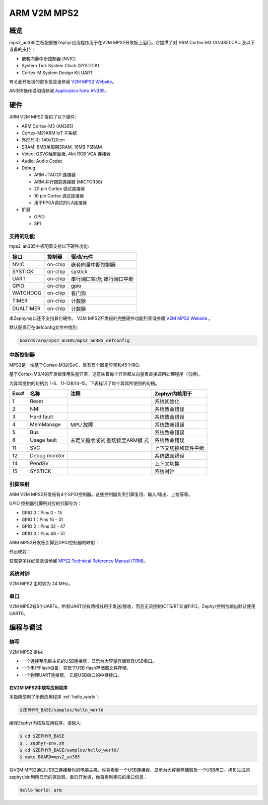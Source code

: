 ﻿.. _mps2_an385_board:

ARM V2M MPS2
############

概览
********

mps2_an385主板配置被Zephyr应用程序用于在V2M MPS2开发板上运行。它提供了对 ARM Cortex-M3 (AN385) CPU 及以下设备的支持：

- 嵌套向量中断控制器 (NVIC)
- System Tick System Clock (SYSTICK)
- Cortex-M System Design Kit UART

.. image:: img/mps2.png
     :width: 442px
     :align: center
     :height: 335px
     :alt: ARM V2M MPS2

有关此开发板的更多信息请参阅 `V2M MPS2 Website`_。

AN385操作说明请参阅 `Application Note AN385`_。

硬件
********

ARM V2M MPS2 提供了以下硬件:

- ARM Cortex-M3 (AN385)
- Cortex-M的ARM IoT 子系统
- 外形尺寸: 140x120cm
- SRAM: 8MB单周期SRAM, 16MB PSRAM
- Video: QSVG触屏面板, 4bit RGB VGA 连接器
- Audio: Audio Codec
- Debug:

  - ARM JTAG20 连接器
  - ARM 并行跟踪连接器 (MICTOR38)
  - 20 pin Cortex 调试连接器
  - 10 pin Cortex 调试连接器
  - 用于FPGA调试的ILA连接器

- 扩展

  - GPIO
  - SPI


支持的功能
==================

mps2_an385主板配置支持以下硬件功能:

+-----------+------------+-------------------------------------+
| 接口      | 控制器     | 驱动/元件                           |
+===========+============+=====================================+
| NVIC      | on-chip    | 嵌套向量中断控制器                  |
+-----------+------------+-------------------------------------+
| SYSTICK   | on-chip    | systick                             |
+-----------+------------+-------------------------------------+
| UART      | on-chip    | 串行端口轮询;                       |
|           |            | 串行端口中断                        |
+-----------+------------+-------------------------------------+
| GPIO      | on-chip    | gpio                                |
+-----------+------------+-------------------------------------+
| WATCHDOG  | on-chip    | 看门狗                              |
+-----------+------------+-------------------------------------+
| TIMER     | on-chip    | 计数器                              |
+-----------+------------+-------------------------------------+
| DUALTIMER | on-chip    | 计数器                              |
+-----------+------------+-------------------------------------+

本Zephyr端口还不支持其它硬件。
V2M MPS2开发板的完整硬件功能列表请参阅 `V2M MPS2 Website`_ 。

默认配置可在defconfig文件中找到:

.. code-block:: console

   boards/arm/mps2_an385/mps2_an385_defconfig

中断控制器
====================

MPS2是一块基于Cortex-M3的SoC，具有15个固定异常和45个IRQ。

基于Cortex-M3/4的开发板使用矢量异常，这意味着每个异常都从向量表直接调用处理程序（句柄）。

为异常提供的句柄为 1-6、11-12和14-15。下表标识了每个异常所使用的句柄。

+------+------------+----------------+--------------------------+
| Exc# | 名称       | 注释           | Zephyr内核用于           |
+======+============+================+==========================+
| 1    | Reset      |                | 系统初始化               |
+------+------------+----------------+--------------------------+
| 2    | NMI        |                | 系统致命错误             |
+------+------------+----------------+--------------------------+
| 3    | Hard fault |                | 系统致命错误             |
+------+------------+----------------+--------------------------+
| 4    | MemManage  | MPU 故障       | 系统致命错误             |
+------+------------+----------------+--------------------------+
| 5    | Bus        |                | 系统致命错误             |
+------+------------+----------------+--------------------------+
| 6    | Usage      | 未定义指令或试 | 系统致命错误             |
|      | fault      | 图切换至ARM模  |                          |
|      |            | 式             |                          |
+------+------------+----------------+--------------------------+
| 11   | SVC        |                | 上下文切换和软件中断     |
+------+------------+----------------+--------------------------+
| 12   | Debug      |                | 系统致命错误             |
|      | monitor    |                |                          |
+------+------------+----------------+--------------------------+
| 14   | PendSV     |                | 上下文切换               |
+------+------------+----------------+--------------------------+
| 15   | SYSTICK    |                | 系统时钟                 |
+------+------------+----------------+--------------------------+

引脚映射
===========

ARM V2M MPS2开发板有4个GPIO控制器。这些控制器负责引脚复用、输入/输出、上拉等等。

GPIO 控制器引脚所对应的引脚号为： 

- GPIO 0：Pins 0 - 15  
- GPIO 1：Pins 16 - 31  
- GPIO 2：Pins 32 -  47  
- GPIO 3：Pins 48 -  51 

ARM MPS2开发板引脚到GPIO控制器的映射：

.. hlist::
   :columns: 3

   - D0 : EXT_0
   - D1 : EXT_4
   - D2 : EXT_2
   - D3 : EXT_3
   - D4 : EXT_1
   - D5 : EXT_6
   - D6 : EXT_7
   - D7 : EXT_8
   - D8 : EXT_9
   - D9 : EXT_10
   - D10 : EXT_12
   - D11 : EXT_13
   - D12 : EXT_14
   - D13 : EXT_11
   - D14 : EXT_15
   - D15 : EXT_5
   - D16 : EXT_16
   - D17 : EXT_17
   - D18 : EXT_18
   - D19 : EXT_19
   - D20 : EXT_20
   - D21 : EXT_21
   - D22 : EXT_22
   - D23 : EXT_23
   - D24 : EXT_24
   - D25 : EXT_25
   - D26 : EXT_26
   - D27 : EXT_30
   - D28 : EXT_28
   - D29 : EXT_29
   - D30 : EXT_27
   - D31 : EXT_32
   - D32 : EXT_33
   - D33 : EXT_34
   - D34 : EXT_35
   - D35 : EXT_36
   - D36 : EXT_38
   - D37 : EXT_39
   - D38 : EXT_40
   - D39 : EXT_44
   - D40 : EXT_41
   - D41 : EXT_31
   - D42 : EXT_37
   - D43 : EXT_42
   - D44 : EXT_43
   - D45 : EXT_45
   - D46 : EXT_46
   - D47 : EXT_47
   - D48 : EXT_48
   - D49 : EXT_49
   - D50 : EXT_50
   - D51 : EXT_51

外设映射：

.. hlist::
   :columns: 3

   - UART_3_RX : D0
   - UART_3_TX : D1
   - SPI_3_CS : D10
   - SPI_3_MOSI : D11
   - SPI_3_MISO : D12
   - SPI_3_SCLK : D13
   - I2C_3_SDA : D14
   - I2C_3_SCL : D15
   - UART_4_RX : D26
   - UART_4_TX : D30
   - SPI_4_CS : D36
   - SPI_4_MOSI : D37
   - SPI_4_MISO : D38
   - SPI_4_SCK : D39
   - I2C_4_SDA : D40
   - I2C_4_SCL : D41

获取更多详细信息请参阅 `MPS2 Technical Reference Manual (TRM)`_。

系统时钟
============

V2M MPS2 主时钟为 24 MHz。

串口
===========

V2M MPS2有5个UARTs。所有UART仅有两根线用于发送/接收，而且无流控制(CTS/RTS)或FIFO。Zephyr控制台输出默认使用UART0。

编程与调试
*************************

烧写
========

V2M MPS2 提供:

- 一个连接至电脑主机的USB连接器，显示为大容量存储器及USB串口。
- 一个串行Flash设备，实现了USB flash存储器文件存储。
- 一个物理UART连接器， 它是USB串口的中继接口。

在V2M MPS2中烧写应用程序
-----------------------------------

本指南使用了示例应用程序 :ref:`hello_world` :

.. code-block:: console

   $ZEPHYR_BASE/samples/hello_world

编译Zephyr内核及应用程序，请输入:

.. code-block:: console

   $ cd $ZEPHYR_BASE
   $ . zephyr-env.sh
   $ cd $ZEPHYR_BASE/samples/hello_world/
   $ make BOARD=mps2_an385

将V2M MPS2通过USB口连接至你的电脑主机，你将看到一个USB连接器，显示为大容量存储器及一个USB串口。拷贝生成的zephyr.bin到所显示的驱动器。重启开发板，你将看到相应的串口信息：

.. code-block:: console

   Hello World! arm


.. _V2M MPS2 Website:
   https://developer.mbed.org/platforms/ARM-MPS2/

.. _MPS2 Technical Reference Manual (TRM):
   http://infocenter.arm.com/help/topic/com.arm.doc.100112_0200_05_en/versatile_express_cortex_m_prototyping_systems_v2m_mps2_and_v2m_mps2plus_technical_reference_100112_0200_05_en.pdf

.. _Application Note AN385:
   http://infocenter.arm.com/help/topic/com.arm.doc.dai0385c/DAI0385C_cortex_m3_on_v2m_mps2.pdf
